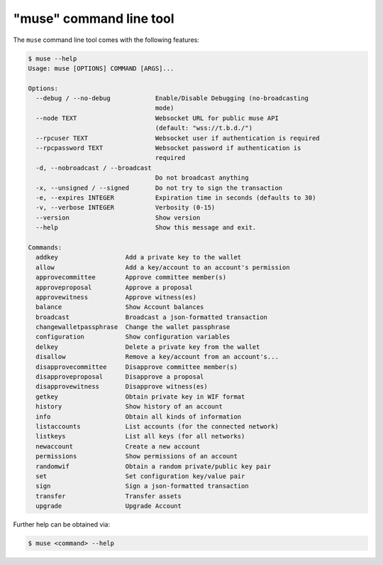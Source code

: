 *****************************
"muse" command line tool
*****************************

The ``muse`` command line tool comes with the following features:

.. code-block:: console

    $ muse --help
    Usage: muse [OPTIONS] COMMAND [ARGS]...

    Options:
      --debug / --no-debug            Enable/Disable Debugging (no-broadcasting
                                      mode)
      --node TEXT                     Websocket URL for public muse API
                                      (default: "wss://t.b.d./")
      --rpcuser TEXT                  Websocket user if authentication is required
      --rpcpassword TEXT              Websocket password if authentication is
                                      required
      -d, --nobroadcast / --broadcast
                                      Do not broadcast anything
      -x, --unsigned / --signed       Do not try to sign the transaction
      -e, --expires INTEGER           Expiration time in seconds (defaults to 30)
      -v, --verbose INTEGER           Verbosity (0-15)
      --version                       Show version
      --help                          Show this message and exit.

    Commands:
      addkey                  Add a private key to the wallet
      allow                   Add a key/account to an account's permission
      approvecommittee        Approve committee member(s)
      approveproposal         Approve a proposal
      approvewitness          Approve witness(es)
      balance                 Show Account balances
      broadcast               Broadcast a json-formatted transaction
      changewalletpassphrase  Change the wallet passphrase
      configuration           Show configuration variables
      delkey                  Delete a private key from the wallet
      disallow                Remove a key/account from an account's...
      disapprovecommittee     Disapprove committee member(s)
      disapproveproposal      Disapprove a proposal
      disapprovewitness       Disapprove witness(es)
      getkey                  Obtain private key in WIF format
      history                 Show history of an account
      info                    Obtain all kinds of information
      listaccounts            List accounts (for the connected network)
      listkeys                List all keys (for all networks)
      newaccount              Create a new account
      permissions             Show permissions of an account
      randomwif               Obtain a random private/public key pair
      set                     Set configuration key/value pair
      sign                    Sign a json-formatted transaction
      transfer                Transfer assets
      upgrade                 Upgrade Account

Further help can be obtained via:

.. code-block:: console

    $ muse <command> --help
